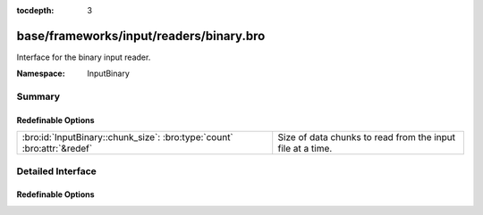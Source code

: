 :tocdepth: 3

base/frameworks/input/readers/binary.bro
========================================
.. bro:namespace:: InputBinary

Interface for the binary input reader.

:Namespace: InputBinary

Summary
~~~~~~~
Redefinable Options
###################
======================================================================= ==========================================================
:bro:id:`InputBinary::chunk_size`: :bro:type:`count` :bro:attr:`&redef` Size of data chunks to read from the input file at a time.
======================================================================= ==========================================================


Detailed Interface
~~~~~~~~~~~~~~~~~~
Redefinable Options
###################
.. bro:id:: InputBinary::chunk_size

   :Type: :bro:type:`count`
   :Attributes: :bro:attr:`&redef`
   :Default: ``1024``

   Size of data chunks to read from the input file at a time.


